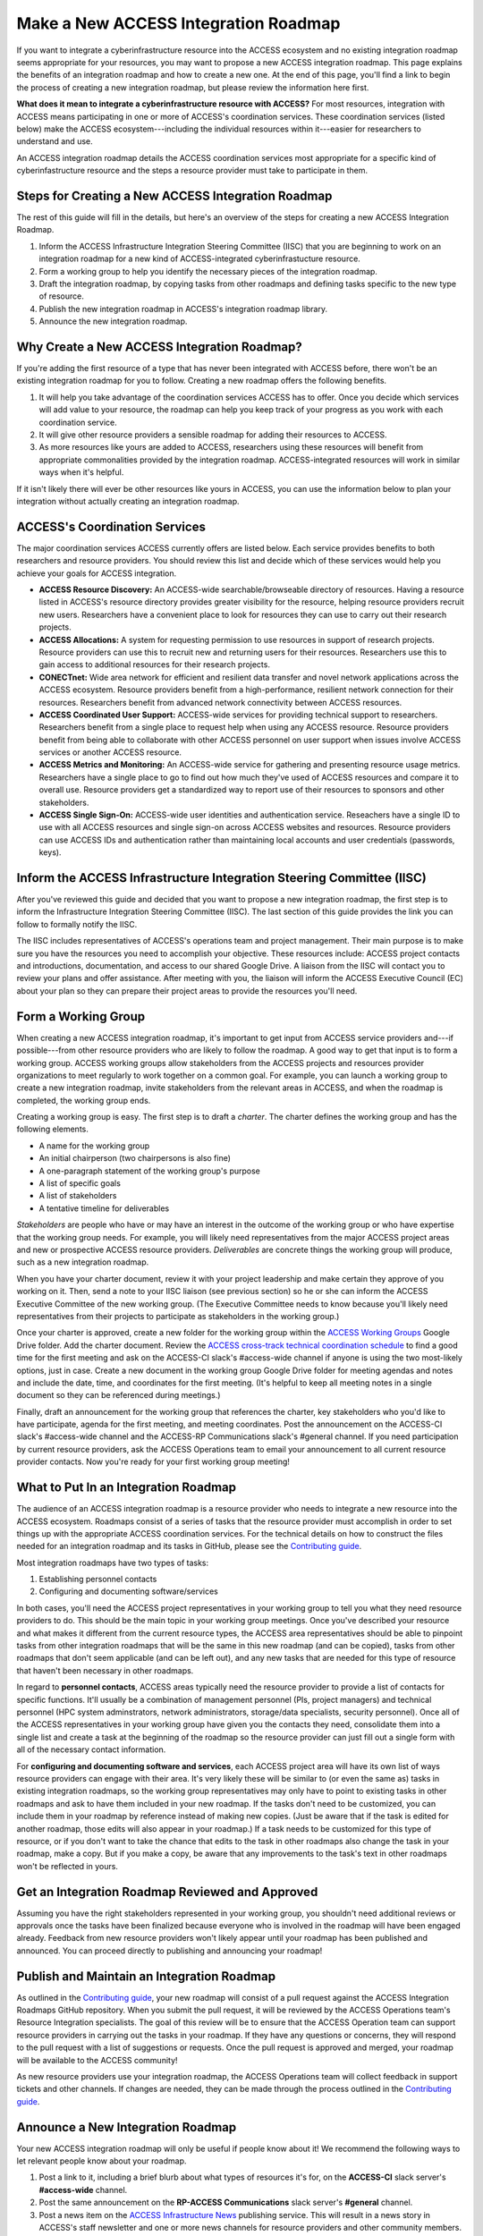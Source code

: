 Make a New ACCESS Integration Roadmap
#####################################

If you want to integrate a cyberinfrastructure resource into the ACCESS ecosystem
and no existing integration roadmap seems appropriate for your resources, you may
want to propose a new ACCESS integration roadmap. This page explains the benefits
of an integration roadmap and how to create a new one. At the end of this page,
you'll find a link to begin the process of creating a new integration roadmap, but
please review the information here first.

**What does it mean to integrate a cyberinfrastructure resource with ACCESS?** For
most resources, integration with ACCESS means participating in one or more of
ACCESS's coordination services. These coordination services (listed below) make the
ACCESS ecosystem---including the individual resources within it---easier for researchers
to understand and use.

An ACCESS integration roadmap details the ACCESS coordination services most appropriate
for a specific kind of cyberinfastructure resource and the steps a resource provider
must take to participate in them.

Steps for Creating a New ACCESS Integration Roadmap
***************************************************

The rest of this guide will fill in the details, but here's an overview of the steps
for creating a new ACCESS Integration Roadmap.

1. Inform the ACCESS Infrastructure Integration Steering Committee (IISC) that you
   are beginning to work on an integration roadmap for a new kind of ACCESS-integrated
   cyberinfrastucture resource.
2. Form a working group to help you identify the necessary pieces of the integration
   roadmap.
3. Draft the integration roadmap, by copying tasks from other roadmaps and defining
   tasks specific to the new type of resource.
4. Publish the new integration roadmap in ACCESS's integration roadmap library.
5. Announce the new integration roadmap.

Why Create a New ACCESS Integration Roadmap?
********************************************

If you're adding the first resource of a type that has never been integrated with ACCESS before,
there won't be an existing integration roadmap for you to follow. Creating a new roadmap
offers the following benefits.

1. It will help you take advantage of the coordination services ACCESS has to offer.
   Once you decide which services will add value to your resource, the roadmap can help
   you keep track of your progress as you work with each coordination service.
2. It will give other resource providers a sensible roadmap for adding their resources
   to ACCESS.
3. As more resources like yours are added to ACCESS, researchers using these resources
   will benefit from appropriate commonalities provided by the integration roadmap.
   ACCESS-integrated resources will work in similar ways when it's helpful.

If it isn't likely there will ever be other resources like yours in ACCESS, you can
use the information below to plan your integration without actually creating an integration
roadmap.

ACCESS's Coordination Services
******************************

The major coordination services ACCESS currently offers are listed below. Each service
provides benefits to both researchers and resource providers. You should review this
list and decide which of these services would help you achieve your goals for ACCESS
integration.

- **ACCESS Resource Discovery:** An ACCESS-wide searchable/browseable directory of resources.
  Having a resource listed in ACCESS's resource directory provides greater visibility
  for the resource, helping resource providers recruit new users. Researchers have a
  convenient place to look for resources they can use to carry out their research projects.
- **ACCESS Allocations:** A system for requesting permission to use resources in support of
  research projects. Resource providers can use this to recruit new and returning users for their
  resources. Researchers use this to gain access to additional resources for their research
  projects.
- **CONECTnet:** Wide area network for efficient and resilient data transfer and novel
  network applications across the ACCESS ecosystem. Resource providers benefit from
  a high-performance, resilient network connection for their resources. Researchers
  benefit from advanced network connectivity between ACCESS resources.
- **ACCESS Coordinated User Support:** ACCESS-wide services for providing technical support to researchers.
  Researchers benefit from a single place to request help when using any ACCESS resource. Resource
  providers benefit from being able to collaborate with other ACCESS personnel on user support when
  issues involve ACCESS services or another ACCESS resource.
- **ACCESS Metrics and Monitoring:** An ACCESS-wide service for gathering and presenting
  resource usage metrics. Researchers have a single place to go to find out how much
  they've used of ACCESS resources and compare it to overall use. Resource providers
  get a standardized way to report use of their resources to sponsors and other stakeholders.
- **ACCESS Single Sign-On:** ACCESS-wide user identities and authentication service. Reseachers have a
  single ID to use with all ACCESS resources and single sign-on across ACCESS websites and resources.
  Resource providers can use ACCESS IDs and authentication rather than maintaining local accounts
  and user credentials (passwords, keys).

Inform the ACCESS Infrastructure Integration Steering Committee (IISC)
**********************************************************************

After you've reviewed this guide and decided that you want to propose a new
integration roadmap, the first step is to inform the Infrastructure Integration Steering
Committee (IISC). The last section of this guide provides the link you can follow
to formally notify the IISC.

The IISC includes representatives of ACCESS's operations team and project management.
Their main purpose is to make sure you have the resources you need to accomplish your
objective. These resources include: ACCESS project contacts and introductions, documentation,
and access to our shared Google Drive. A liaison from the IISC will contact you to review your plans and
offer assistance. After meeting with you, the liaison will inform the ACCESS
Executive Council (EC) about your plan so they can prepare their project areas to
provide the resources you'll need.

Form a Working Group
*******************************************************

When creating a new ACCESS integration roadmap, it's important to get input from
ACCESS service providers and---if possible---from other resource providers who are likely
to follow the roadmap. A good way to get that input is to form a working group.
ACCESS working groups allow stakeholders from the ACCESS projects and resources provider
organizations to meet regularly to work together on a common goal. For example,
you can launch a working group to create a new integration roadmap, invite
stakeholders from the relevant areas in ACCESS, and when the roadmap is completed,
the working group ends.

Creating a working group is easy. The first step is to draft a *charter*. The
charter defines the working group and has the following elements.

- A name for the working group
- An initial chairperson (two chairpersons is also fine)
- A one-paragraph statement of the working group's purpose
- A list of specific goals
- A list of stakeholders
- A tentative timeline for deliverables

*Stakeholders* are people who have or may have an interest in the outcome of the working
group or who have expertise that the working group needs. For example, you will likely
need representatives from the major ACCESS project areas and new or prospective ACCESS
resource providers. *Deliverables* are concrete things the working group will produce,
such as a new integration roadmap.

When you have your charter document, review it with your project leadership and make
certain they approve of you working on it. Then, send a note to your IISC liaison (see previous
section) so he or she can inform the ACCESS Executive Committee of the new working
group. (The Executive Committee needs to know because you'll likely need representatives
from their projects to participate as stakeholders in the working group.)

Once your charter is approved, create a new folder for the working group within the
`ACCESS Working Groups
<https://drive.google.com/drive/folders/1udqxZ_IjWP8n3lSWZZze8IrFmeB-g2CV>`_
Google Drive folder. Add the charter document.  Review the
`ACCESS cross-track technical coordination schedule
<https://access-ci.atlassian.net/wiki/spaces/ACP/pages/9502721/Cross-Track+Technical+Coordination+Schedule>`_
to find a good time for the first meeting and ask on the ACCESS-CI slack's #access-wide
channel if anyone is using the two most-likely options, just in case.
Create a new document in the working group Google Drive folder for meeting agendas
and notes and include the date, time, and coordinates for the first meeting. (It's
helpful to keep all meeting notes in a single document so they can be referenced
during meetings.)

Finally, draft an announcement for the
working group that references the charter, key stakeholders who you'd like to have
participate, agenda for the first meeting, and meeting coordinates. Post the announcement
on the ACCESS-CI slack's #access-wide channel and the ACCESS-RP Communications slack's
#general channel. If you need participation by current resource providers, ask the
ACCESS Operations team to email your announcement to all current resource provider
contacts. Now you're ready for your first working group meeting!

What to Put In an Integration Roadmap
******************************************************

The audience of an ACCESS integration roadmap is a resource provider who needs to
integrate a new resource into the ACCESS ecosystem. Roadmaps consist of a series of
tasks that the resource provider must accomplish in order to set things up with the
appropriate ACCESS coordination services. For the technical details on how to construct the files needed for an integration
roadmap and its tasks in GitHub, please see the
`Contributing guide <https://github.com/access-ci-org/Integration_Roadmaps/blob/main/docs/contributing.md>`_.

Most integration roadmaps have two types of tasks:

1. Establishing personnel contacts
2. Configuring and documenting software/services

In both cases, you'll need the ACCESS project representatives in your working group
to tell you what they need resource providers to do. This should be the main
topic in your working group meetings. Once you've described your resource and what
makes it different from the current resource types, the ACCESS area representatives
should be able to pinpoint tasks from other integration roadmaps that will be the same
in this new roadmap (and can be copied), tasks from other roadmaps that don't seem
applicable (and can be left out), and any new tasks that are needed for this
type of resource that haven't been necessary in other roadmaps.

In regard to **personnel contacts**, ACCESS areas typically need the resource provider to provide a list of contacts
for specific functions. It'll usually be a combination of management personnel (PIs,
project managers) and technical personnel (HPC system adminstrators, network administrators,
storage/data specialists, security personnel). Once all of the ACCESS representatives in your
working group have given you the contacts they need, consolidate them into a single
list and create a task at the beginning of the roadmap so the resource provider can
just fill out a single form with all of the necessary contact information.

For **configuring and documenting software and services**, each ACCESS project area will
have its own list of ways resource providers can engage with their area. It's very
likely these will be similar to (or even the same as) tasks in existing integration
roadmaps, so the working group representatives may only have to point to existing tasks
in other roadmaps and ask to have them included in your new roadmap. If the tasks don't need to be
customized, you can include them in your roadmap by reference instead of making new copies.
(Just be aware that if the task is edited for another roadmap, those edits will also appear
in your roadmap.) If a task needs to be customized for this type of resource, or if you
don't want to take the chance that edits to the task in other roadmaps also change the task in
your roadmap, make a copy. But if you make a copy, be aware that any improvements to the
task's text in other roadmaps won't be reflected in yours.

Get an Integration Roadmap Reviewed and Approved
******************************************************

Assuming you have the right stakeholders represented in your working group, you shouldn't
need additional reviews or approvals once the tasks have been finalized because everyone
who is involved in the roadmap will have been engaged already. Feedback from new resource
providers won't likely appear until your roadmap has been published and announced.
You can proceed directly to publishing and announcing your roadmap!

Publish and Maintain an Integration Roadmap
******************************************************

As outlined in the
`Contributing guide <https://github.com/access-ci-org/Integration_Roadmaps/blob/main/docs/contributing.md>`_,
your new roadmap will consist of a pull request against the ACCESS Integration Roadmaps
GitHub repository. When you submit the pull request, it will be reviewed by the ACCESS
Operations team's Resource Integration specialists. The goal of this review
will be to ensure that the ACCESS Operation team can support resource providers in
carrying out the tasks in your roadmap. If they have any questions or concerns, they
will respond to the pull request with a list of suggestions or requests. Once the
pull request is approved and merged, your roadmap will be available to the ACCESS
community!

As new resource providers use your integration roadmap, the ACCESS Operations team
will collect feedback in support tickets and other channels. If changes are needed,
they can be made through the process outlined in the
`Contributing guide <https://github.com/access-ci-org/Integration_Roadmaps/blob/main/docs/contributing.md>`_.

Announce a New Integration Roadmap
******************************************************

Your new ACCESS integration roadmap will only be useful if people know about it! We
recommend the following ways to let relevant people know about your roadmap.

1. Post a link to it, including a brief blurb about what types of resources it's for,
   on the **ACCESS-CI** slack server's **#access-wide** channel.
2. Post the same announcement on the **RP-ACCESS Communications** slack server's **#general**
   channel.
3. Post a news item on the
   `ACCESS Infrastructure News <https://operations.access-ci.org/online_services/infrastructure_news>`_ publishing service. This will
   result in a news story in ACCESS's staff newsletter and one or more news channels
   for resource providers and other community members.

Get Started
******************************************************

If you're ready to get started on a new ACCESS integration roadmap, the first step
is to alert the ACCESS Infrastructure Integration Steering Committee that you're
ready to get started. We use GitHub to coordinate this work, so please follow
`this link <https://github.com/access-ci-org/Integration_Roadmaps/issues/new/choose>`_
and then press the green
"Get started" button next to "New ACCESS integration roadmap." Enter the requested
information and then press "Submit new issue." The steering committee members will be
alerted and you'll be contacted soon to discuss your plans.
